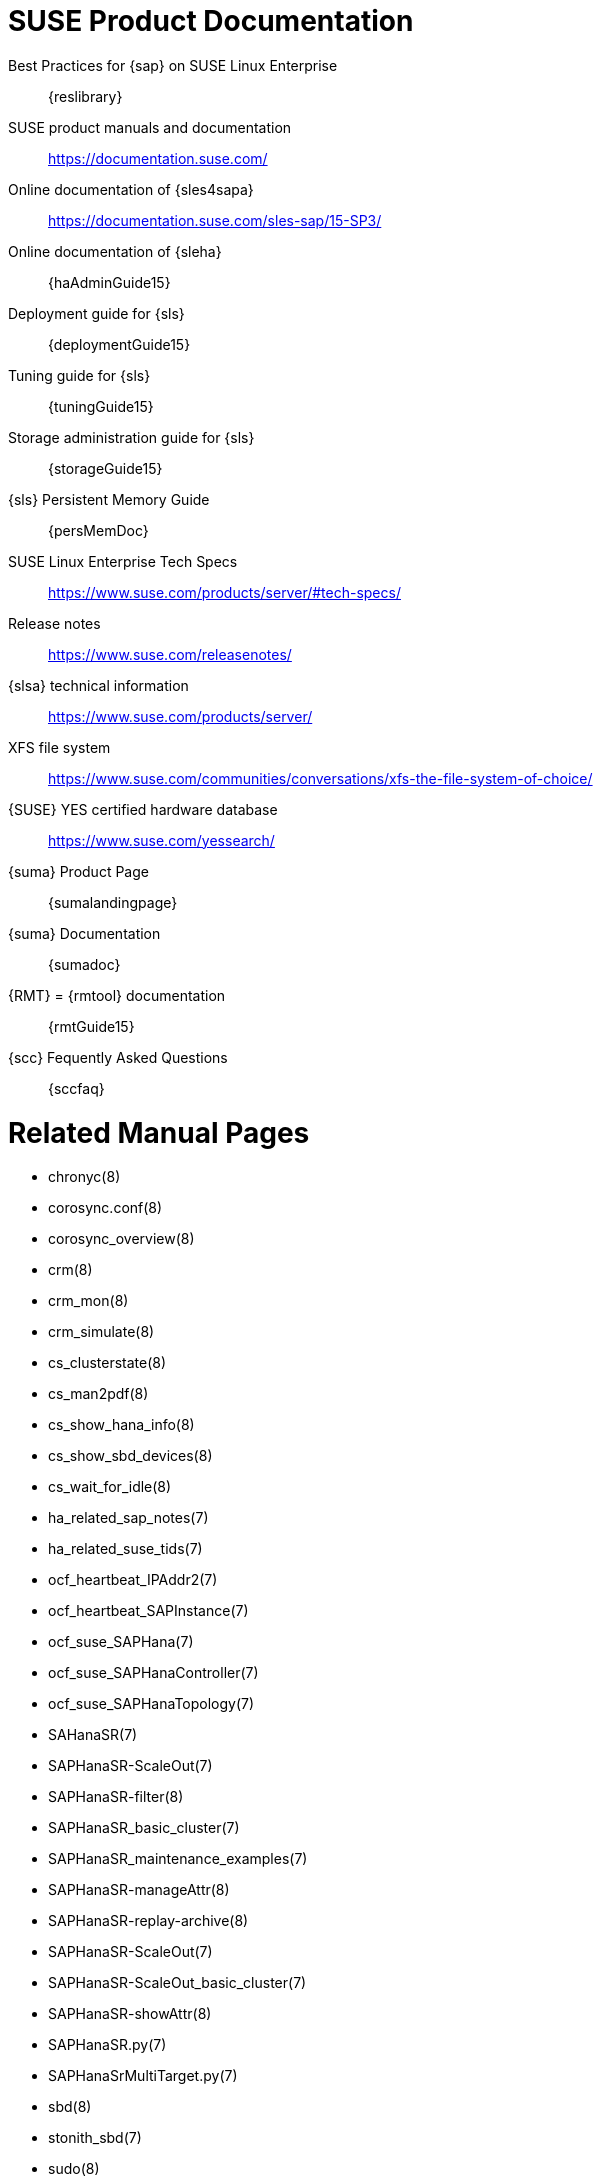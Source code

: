 // TODO: unify with HANA and ENSA setup guides

= SUSE Product Documentation

// TODO PRIO2: use variables, e.g. {sles4sapDocs15}
Best Practices for {sap} on SUSE Linux Enterprise::
 {reslibrary}
SUSE product manuals and documentation::
 https://documentation.suse.com/
Online documentation of {sles4sapa}::
 https://documentation.suse.com/sles-sap/15-SP3/
Online documentation of {sleha}::
 {haAdminGuide15}
Deployment guide for {sls}::
 {deploymentGuide15}
Tuning guide for {sls}::
 {tuningGuide15}
Storage administration guide for {sls}::
 {storageGuide15}
{sls} Persistent Memory Guide::
 {persMemDoc}

////
// TODO PRIO2: still relevant?
// {SUSE} partners with {SAP} and IBM on Persistent Memory::
// https://www.suse.com/c/suse-partners-with-intel-and-sap-to-accelerate-it-transformation-with-persistent-memory-in-the-data-center/
// Persistent Memory on Power9::
// https://www.suse.com/c/using-ibm-power9-powervm-virtual-persistent-memory-for-sap-hana-with-suse-linux/
////

SUSE Linux Enterprise Tech Specs::
 https://www.suse.com/products/server/#tech-specs/
Release notes::
 https://www.suse.com/releasenotes/
{slsa} technical information::
 https://www.suse.com/products/server/ 
XFS file system::
 https://www.suse.com/communities/conversations/xfs-the-file-system-of-choice/
{SUSE} YES certified hardware database::
 https://www.suse.com/yessearch/
{suma} Product Page::
 {sumalandingpage}
{suma} Documentation::
 {sumadoc}
{RMT} = {rmtool} documentation::
 {rmtGuide15}
{scc} Fequently Asked Questions::
 {sccfaq}


= Related Manual Pages

- chronyc(8)
- corosync.conf(8)
- corosync_overview(8)
- crm(8)
- crm_mon(8)
- crm_simulate(8)
- cs_clusterstate(8)
- cs_man2pdf(8)
- cs_show_hana_info(8)
- cs_show_sbd_devices(8)
- cs_wait_for_idle(8)
- ha_related_sap_notes(7)
- ha_related_suse_tids(7)
- ocf_heartbeat_IPAddr2(7)
- ocf_heartbeat_SAPInstance(7)
- ocf_suse_SAPHana(7)
- ocf_suse_SAPHanaController(7)
- ocf_suse_SAPHanaTopology(7)
- SAHanaSR(7)
- SAPHanaSR-ScaleOut(7)
- SAPHanaSR-filter(8)
- SAPHanaSR_basic_cluster(7)
- SAPHanaSR_maintenance_examples(7)
- SAPHanaSR-manageAttr(8)
- SAPHanaSR-replay-archive(8)
- SAPHanaSR-ScaleOut(7)
- SAPHanaSR-ScaleOut_basic_cluster(7)
- SAPHanaSR-showAttr(8)
- SAPHanaSR.py(7)
- SAPHanaSrMultiTarget.py(7)
- sbd(8)
- stonith_sbd(7)
- sudo(8)
- sudoers(5)
- supportconfig(8)
- susCostOpt.py.7
- susTkOver.py.7
- systemctl(8)
- systemd-cgls(8)
- votequorum(5)
- zypper (8)


= Related SUSE TIDs

// TODO PRIO1: check if still relevant
SAP HANA SR Performance Optimized Scenario - Setup Guide - Errata::
 {tidNotes}7023882
Estimate correct multipath timeout::
 {tidNotes}7016305
Can't open watchdog device: /dev/watchdog: Device or resource busy::
 {tidNotes}7008216
Systemd-udev-settle timing out::
 {tidNotes}7022681
Configuring Persistent Memory Devices (PMEM) results in booting to the recovery shell::
 {tidNotes}000019517
Slow boot boot initialization on machines with Intel Optane DC Memory causing auto-mount to fail::
 {tidNotes}000019462
How to load the correct watchdog kernel module::
 {tidNotes}7016880
TID XFS metadata corruption and invalid checksum on SAP Hana servers::
 {tidNotes}7022921
Overcommit Memory in SLES::
 {tidNotes}7002775
Recommended SUSE SLES 4 SAP Settings::
 {tidNotes}7024082
SAPHanaController running in timeout when starting SAP Hana::
 {tidNotes}000019899
Troubleshooting the SAPHanaSR python hook::
 {tidNotes}000019865
Entry "CALLING CRM: ... rc=256" in HANA trace after upgrading SAPHanaSR-ScaleOut::
 {tidNotes}000020599
Basic health check for two-node SAP HANA performance based model::
 {tidNotes}7022984
How to re-enable replication in a two-node SAP performance based model::
 {tidNotes}7023127
Showing SOK Status in Cluster Monitoring Tools Workaround::
 {tidNotes}7023526
HANA SystemReplication doesn't provide SiteName to Corosync Cluster::
 {tidNotes}000019754
SUSE Cluster Support for SAP HANA System Replication Active / Active Read Enabled Feature::
 {tidNotes}7023884
SAP Generating 'Database host operating system is not supported' alerts::
 {tidNotes}7023744
sapstartsrv does not respawn after a forceful kill of the master nameserver::
 {tidNotes}7024291
SAPHanaSR HANA system replication automation without layer 2 network::
 {tidNotes}000020333
The vIP cluster resource does not follow the SAP HANA master ...::
 {tidNotes}000019769
Handling failed NFS share in SUSE HA cluster for HANA system replication::
 {tidNotes}000019904
SAP Instances failed stop on shutdown (PACEMAKER, SYSTEMD, SAP)::
 {tidNotes}7022671
SAP on SLES shows Error: NIECONN_REFUSED in the logs::
 {tidNotes}7023236
Indepth HANA Cluster Debug Data Collection (PACEMAKER, SAP)::
 {tidNotes}7022702
How to prevent certain values in limits.conf from being changed by saptune::
 {tidNotes}7023104
Disabling fstrim - under which conditions?::
 {tidNotes}7023805
saptune: WARNING saptune.io.go:66: 'noop' is not a valid scheduler for device::
 {tidNotes}000019572
How to patch a SAP Application Pacemaker Cluster::
 {tidNotes}000020268


= Related SUSE blogs

Optimal SAP HANA maintenance procedure using handshake takeover for SUSE clusters::
https://www.suse.com/c/sap-hana-maintenance-suse-clusters/
SAP HANA Cockpit with SUSE HA integration greatly improves data integrity::
https://www.suse.com/c/sap-hana-cockpit-with-suse-ha-integration-greatly-improves-data-integrity/
SLES for SAP HANA Maintenance Procedures – Part -1 (Pre Maintenance Checks)::
https://www.suse.com/c/sles-for-sap-hana-maintenance-procedures-part-1-pre-maintenance-checks/
Let it fly – SAP HANA on SUSE cluster and systemd native integration::
https://www.suse.com/c/let-it-fly-sap-hana-on-suse-cluster-and-systemd-native-integration/
Handover for the Next Round – SAP on SUSE Cluster and systemd Native Integration::
 https://www.suse.com/c/handover-for-the-next-round-sap-on-suse-cluster-and-systemd-native-integration/
SAPHanaSR-ScaleOut for Multi-Target Architecture and Principles::
 https://www.suse.com/c/saphanasr-scaleout-multi-target/
SAP HANA Scale-Out System Replication for large ERP Systems::
 https://www.suse.com/c/sap-hana-scale-out-system-replication-for-large-erp-systems/
SAP HANA Cost-optimized – An alternative Route is available::
 https://www.suse.com/c/sap-hana-cost-optimized-an-alternative-route-is-available/
Blog article "SAP HANA Cost-optimized – An alternative Route is available"::
 https://suse.com/c/sap-hana-cost-optimized-an-alternative-route-is-available/
Let’s flip the flags! Is my SAP HANA database in sync or not?::
 https://www.suse.com/c/lets-flip-the-flags-is-my-sap-hana-database-in-sync-or-not/
Entry to blog series #towardsZeroDowntime::
 https://www.suse.com/c/tag/towardszerodowntime/
Fail-Safe Operation of {SAPHANA}: {SUSE} Extends Its High-Availability Solution::
 http://scn.sap.com/community/hana-in-memory/blog/2014/04/04/fail-safe-operation-of-sap-hana-suse-extends-its-high-availability-solution


= Related SAP Documentation

{sap} Product Availability Matrix::
 https://support.sap.com/en/release-upgrade-maintenance.html#section_1969201630
{SAPHANA} Installation and Update Guide::
 https://help.sap.com/doc/e9702d76c3284623b02de196c0e79e49/2.0.05/en-US/SAP_HANA_Server_Installation_Guide_en.pdf
{SAPHANA} Administration Guide::
 https://help.sap.com/doc/eb75509ab0fd1014a2c6ba9b6d252832/2.0.05/en-US/SAP_HANA_Administration_Guide_en.pdf
{SAPHANA} Documentation Entry Page::
 https://help.sap.com/viewer/product/SAP_HANA_PLATFORM/2.0.05/en-US
{SAPHANA} Tailored Data Center Integration - FAQ::
 https://www.sap.com/documents/2016/05/e8705aae-717c-0010-82c7-eda71af511fa.html
{SAPHANA} and Persistent Memory::
 https://blogs.sap.com/2020/01/30/sap-hana-and-persistent-memory/
{SAPHANA} HA/DR Provider Hook Methods::
 https://help.sap.com/viewer/6b94445c94ae495c83a19646e7c3fd56/2.0.05/en-US/5df2e766549a405e95de4c5d7f2efc2d.html


= Related SAP Notes

[[sap-notes]]
// TODO PRIO1: check if still relevant
611361 - Hostnames of SAP servers::
 {launchPadNotes}611361
768727 - Automatic restart functions in sapstart for processes::
 {launchPadNotes}768727
927637 - Web service authentication in sapstartsrv as of Release 7.00::
 {launchPadNotes}927637
1092448 - IBM XL C/C++ runtime environment for Linux on system p::
 {launchPadNotes}1092448
1514967 - SAP HANA: Central Note::
 {launchPadNotes}1514967
1552925 - Linux: High Availability Cluster Solutions::
 {launchPadNotes}1552925
1763512 - Support details for SUSE Linux Enterprise for SAP Applications::
 {launchPadNotes}1763512
1846872 - "No space left on device" error reported from HANA::
{launchPadNotes}1846872
1876398 - Network configuration for System Replication in HANA SP6::
 {launchPadNotes}1876398
1888072 - SAP HANA DB: Indexserver crash in strcmp sse42::
 {launchPadNotes}1888072
2021789 - SAP HANA Revison and Maintenance Strategy::
 {launchPadNotes}2021789
2196941 - SAP HANA Software Replication Takeover Hook Changes::
 {launchPadNotes}2196941
2235581 - SAP HANA: Supported Operating Systems::
 {launchPadNotes}2235581
2369981 - Required configuration steps for authentication with HANA System Replication::
 {launchPadNotes}2369981
2369910 - SAP Software on Linux: General information::
 {launchPadNotes}2369910
2380229 - SAP HANA Platform 2.0 - Central Note::
 {launchPadNotes}2380229
2434562 - System Replication Hanging in Status "SYNCING" or "ERROR" With Status Detail "Missing Log" or "Invalid backup size"::
 {launchPadNotes}2434562
2578899 - SUSE Linux Enterprise Server 15: Installation Note::
 {launchPadNotes}2578899
2647673 - HANA Installation Failure::
 {launchPadNotes}2647673
2684254 - SAP HANA DB: Recommended OS settings for SLES 15 / SLES for SAP Applications 15::
 {launchPadNotes}2684254
2733483 - Host Auto-Failover Not Occur when Indexserver Crash on Worker Node::
 {launchPadNotes}2733483
2750199 - Incorrect Alert Regarding Unsupported Operating System Version::
 {launchPadNotes}2750199
2844322 - SAP HANA Platform 2.0 SPS 05 Release Note::
 {launchPadNotes}2844322
2945239 - SAP HANA Platform 2.0 SPS 06 Release Note::
 {launchPadNotes}2945239
3007062 - FAQ: SAP HANA & Third Party Cluster Solutions::
 {launchPadNotes}3007062
3014176 - Applying System Size Dependent Resource Limits During Installation or Upgrade::
 {launchPadNotes}3014176
3043459 - SAP HANA 2 SPS05 Revision 056.00::
 {launchPadNotes}3043459
3072590 - Python 3 Support for Non-Productive SAP HANA Systems::
 {launchPadNotes}3072590
3070359 - Python 3 Migration Guide For SAP HANA::
 {launchPadNotes}3070359
3084229 - SAP HANA Python Support Scripts Fail due to Incompatibility With Python 3::
 {launchPadNotes}3084229
3091152 - sapstartsrv - improved deregistration for UNIX/Linux::
 {launchPadNotes}3091152
3093542 - Transition to Python 3 of the Python Distribution Delivered With SAP HANA 2.0 Server::
 {launchPadNotes}3093542
3115048 - sapstartsrv with native Linux systemd support::
 {launchPadNotes}3115048
3139184 - Linux: systemd integration for sapstartsrv and SAP Hostagent::
 {launchPadNotes}3139184
3145200 - SAP Host Agent 7.22 PL57::
 {launchPadNotes}3145200
// TODO PRIO2: 3189534 - not yet released

// TODO PRIO3: check whether still relevant:
////
1056161 - SUSE Priority Support for SAP applications::
{launchPadNotes}1056161
1275776 - Preparing SLES for Sap Environments::
{launchPadNotes}1275776
1514967 - SAP HANA: Central Note::
{launchPadNotes}1514967
1501701 - Single Computing Unit Performance and Sizing::
{launchPadNotes}1501701
1944799 - SAP HANA Guidelines for SLES Operating System Installation::
{launchPadNotes}1944799
////


//
// REVISION 1.0 2022/02
//   - copied from SAPNotes_s4_1809.adoc
// REVISION 1.1 2022/03
//   - include SAPHanaSR-ScaleOut 15, CostOpt 15
//

